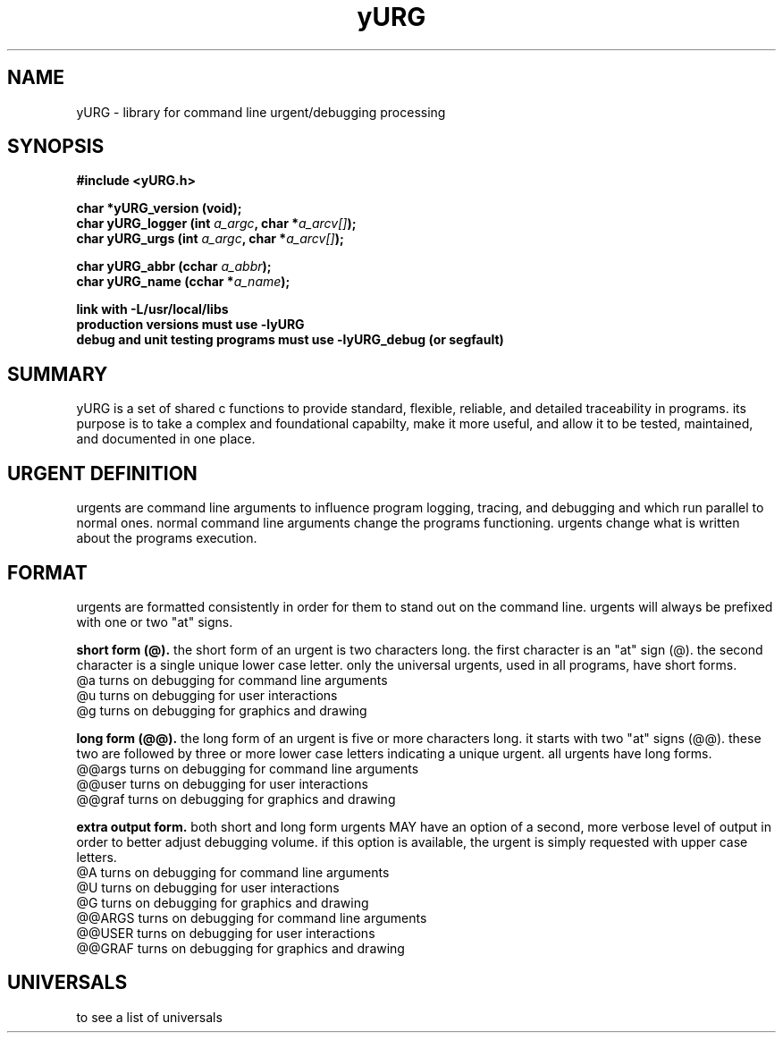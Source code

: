 .TH yURG 3 2017-jan "linux" "heatherly custom tools manual"

.SH NAME
yURG \- library for command line urgent/debugging processing
.SH SYNOPSIS
.nf
.B #include  <yURG.h>
.sp
.BI "char *yURG_version   (void);"
.BI "char  yURG_logger    (int    " "a_argc" ", char *" "a_arcv[]" ");"
.BI "char  yURG_urgs      (int    " "a_argc" ", char *" "a_arcv[]" ");"
.sp
.BI "char  yURG_abbr      (cchar  " "a_abbr" ");"
.BI "char  yURG_name      (cchar *" "a_name" ");"
.sp
.B link with -L/usr/local/libs
.B production versions must use -lyURG
.B debug and unit testing programs must use -lyURG_debug (or segfault)

.SH SUMMARY
yURG is a set of shared c functions to provide standard, flexible, reliable, 
and detailed traceability in programs.  its purpose is to take a complex
and foundational capabilty, make it more useful, and allow it to be tested,
maintained, and documented in one place.

.SH URGENT DEFINITION
urgents are command line arguments to influence program logging, tracing, and
debugging and which run parallel to normal ones.  normal command line
arguments change the programs functioning.  urgents change what is written
about the programs execution.

.SH FORMAT
urgents are formatted consistently in order for them to stand out on the
command line.  urgents will always be prefixed with one or two "at" signs.

.B short form (@).  
the short form of an urgent is two characters long.  the first character is an
"at" sign (@).  the second character is a single unique lower case letter.
only the universal urgents, used in all programs, have short forms.
   @a       turns on debugging for command line arguments
   @u       turns on debugging for user interactions
   @g       turns on debugging for graphics and drawing

.B long form (@@).  
the long form of an urgent is five or more characters long.  it starts with
two "at" signs (@@).  these two are followed by three or more lower case
letters indicating a unique urgent.
all urgents have long forms.
   @@args   turns on debugging for command line arguments
   @@user   turns on debugging for user interactions
   @@graf   turns on debugging for graphics and drawing

.B extra output form.  
both short and long form urgents MAY have an option of a second, more verbose
level of output in order to better adjust debugging volume.  if this option
is available, the urgent is simply requested with upper case letters.
   @A       turns on debugging for command line arguments
   @U       turns on debugging for user interactions
   @G       turns on debugging for graphics and drawing
   @@ARGS   turns on debugging for command line arguments
   @@USER   turns on debugging for user interactions
   @@GRAF   turns on debugging for graphics and drawing

.SH UNIVERSALS
to see a list of universals

